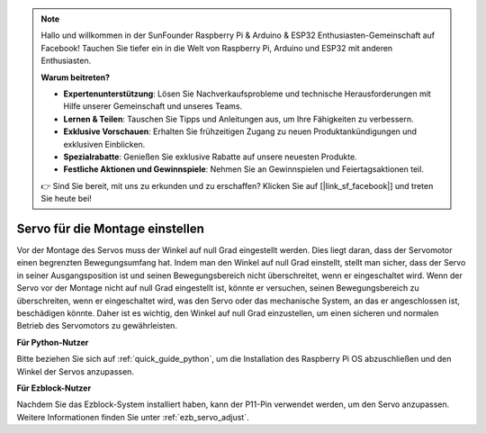 .. note::

    Hallo und willkommen in der SunFounder Raspberry Pi & Arduino & ESP32 Enthusiasten-Gemeinschaft auf Facebook! Tauchen Sie tiefer ein in die Welt von Raspberry Pi, Arduino und ESP32 mit anderen Enthusiasten.

    **Warum beitreten?**

    - **Expertenunterstützung**: Lösen Sie Nachverkaufsprobleme und technische Herausforderungen mit Hilfe unserer Gemeinschaft und unseres Teams.
    - **Lernen & Teilen**: Tauschen Sie Tipps und Anleitungen aus, um Ihre Fähigkeiten zu verbessern.
    - **Exklusive Vorschauen**: Erhalten Sie frühzeitigen Zugang zu neuen Produktankündigungen und exklusiven Einblicken.
    - **Spezialrabatte**: Genießen Sie exklusive Rabatte auf unsere neuesten Produkte.
    - **Festliche Aktionen und Gewinnspiele**: Nehmen Sie an Gewinnspielen und Feiertagsaktionen teil.

    👉 Sind Sie bereit, mit uns zu erkunden und zu erschaffen? Klicken Sie auf [|link_sf_facebook|] und treten Sie heute bei!

Servo für die Montage einstellen
=======================================================

Vor der Montage des Servos 
muss der Winkel auf null Grad eingestellt werden. 
Dies liegt daran, dass der Servomotor einen begrenzten Bewegungsumfang hat. 
Indem man den Winkel auf null Grad einstellt, stellt man sicher, dass der Servo in seiner 
Ausgangsposition ist und seinen Bewegungsbereich nicht überschreitet, wenn er eingeschaltet wird. 
Wenn der Servo vor der Montage nicht auf null Grad eingestellt ist, 
könnte er versuchen, seinen Bewegungsbereich zu überschreiten, wenn er eingeschaltet wird, 
was den Servo oder das mechanische System, an das er angeschlossen ist, beschädigen könnte. 
Daher ist es wichtig, den Winkel auf null Grad einzustellen, um einen 
sicheren und normalen Betrieb des Servomotors zu gewährleisten.

.. image:: img/IMG_9897.png

**Für Python-Nutzer**

Bitte beziehen Sie sich auf :ref:`quick_guide_python`, um die 
Installation des Raspberry Pi OS abzuschließen und den Winkel der Servos anzupassen.

**Für Ezblock-Nutzer**

Nachdem Sie das Ezblock-System installiert haben, 
kann der P11-Pin verwendet werden, um den Servo anzupassen. 
Weitere Informationen finden Sie unter :ref:`ezb_servo_adjust`.
